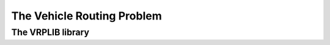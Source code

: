 ..  _vrp_vrp:

The Vehicle Routing Problem
-----------------------------------

..  only:: draft

    What is the VRP?

The VRPLIB library
^^^^^^^^^^^^^^^^^^^

..  only:: draft 

    http://www.or.deis.unibo.it/research_pages/ORinstances/VRPLIB/VRPLIB.html
    
    http://neo.lcc.uma.es/vrp/
    
    https://sites.google.com/site/vrphlibrary/

..  raw:: html
    
    <br><br><br><br><br><br><br><br><br><br><br><br><br><br><br><br><br><br><br><br><br><br><br><br><br><br><br>
    <br><br><br><br><br><br><br><br><br><br><br><br><br><br><br><br><br><br><br><br><br><br><br><br><br><br><br>

